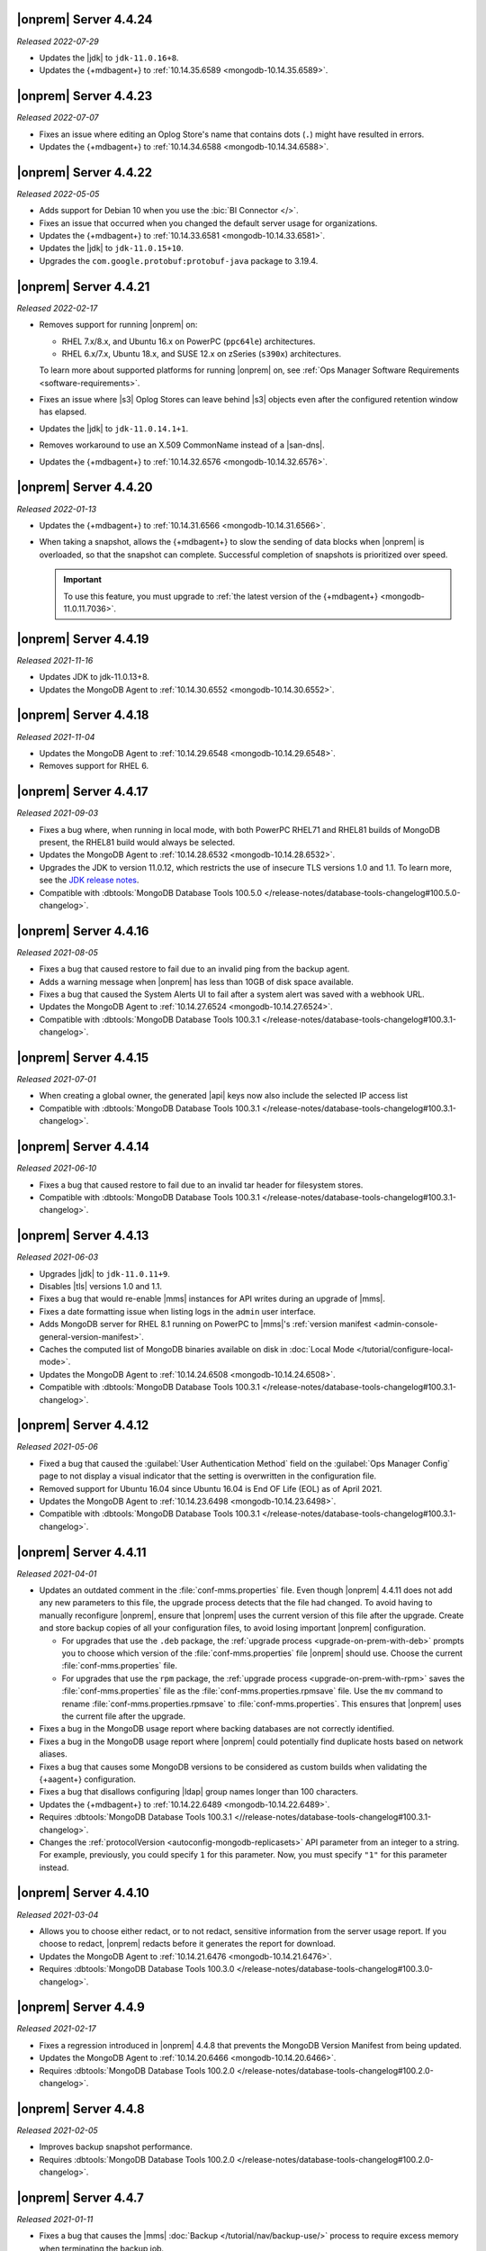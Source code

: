 .. _opsmgr-server-4.4.24:

|onprem| Server 4.4.24
~~~~~~~~~~~~~~~~~~~~~~

*Released 2022-07-29*

- Updates the |jdk| to ``jdk-11.0.16+8``.
- Updates the {+mdbagent+} to :ref:`10.14.35.6589
  <mongodb-10.14.35.6589>`.

.. _opsmgr-server-4.4.23:

|onprem| Server 4.4.23
~~~~~~~~~~~~~~~~~~~~~~

*Released 2022-07-07*

- Fixes an issue where editing an Oplog Store's name that contains dots 
  (``.``) might have resulted in errors.
- Updates the {+mdbagent+} to :ref:`10.14.34.6588
  <mongodb-10.14.34.6588>`.

.. _opsmgr-server-4.4.22:

|onprem| Server 4.4.22
~~~~~~~~~~~~~~~~~~~~~~

*Released 2022-05-05*

- Adds support for Debian 10 when you use the :bic:`BI Connector </>`.
- Fixes an issue that occurred when you changed the default server
  usage for organizations.
- Updates the {+mdbagent+} to :ref:`10.14.33.6581 <mongodb-10.14.33.6581>`.
- Updates the |jdk| to ``jdk-11.0.15+10``.
- Upgrades the ``com.google.protobuf:protobuf-java`` package to 3.19.4.

.. _opsmgr-server-4.4.21:

|onprem| Server 4.4.21
~~~~~~~~~~~~~~~~~~~~~~

*Released 2022-02-17*

- Removes support for running |onprem| on:
  
  - RHEL 7.x/8.x, and Ubuntu 16.x on PowerPC (``ppc64le``)
    architectures.
  - RHEL 6.x/7.x, Ubuntu 18.x, and SUSE 12.x on zSeries (``s390x``)
    architectures.

  To learn more about supported platforms for running |onprem| on,
  see :ref:`Ops Manager Software Requirements <software-requirements>`.

- Fixes an issue where |s3| Oplog Stores can leave behind |s3| 
  objects even after the configured retention window has elapsed.

- Updates the |jdk| to ``jdk-11.0.14.1+1``.

- Removes workaround to use an X.509 CommonName instead of a |san-dns|.

- Updates the {+mdbagent+} to :ref:`10.14.32.6576 <mongodb-10.14.32.6576>`.

.. _opsmgr-server-4.4.20:

|onprem| Server 4.4.20
~~~~~~~~~~~~~~~~~~~~~~

*Released 2022-01-13*

- Updates the {+mdbagent+} to :ref:`10.14.31.6566 <mongodb-10.14.31.6566>`.

- When taking a snapshot, allows the {+mdbagent+} to slow the sending of data blocks 
  when |onprem| is overloaded, so that the snapshot can complete. Successful 
  completion of snapshots is prioritized over speed.
  
  .. important::

     To use this feature, you must upgrade to 
     :ref:`the latest version of the {+mdbagent+} <mongodb-11.0.11.7036>`.

.. _opsmgr-server-4.4.19:

|onprem| Server 4.4.19
~~~~~~~~~~~~~~~~~~~~~~

*Released 2021-11-16*

- Updates JDK to jdk-11.0.13+8.
- Updates the MongoDB Agent to :ref:`10.14.30.6552 <mongodb-10.14.30.6552>`.

.. _opsmgr-server-4.4.18:

|onprem| Server 4.4.18
~~~~~~~~~~~~~~~~~~~~~~

*Released 2021-11-04*

- Updates the MongoDB Agent to :ref:`10.14.29.6548 <mongodb-10.14.29.6548>`.
- Removes support for RHEL 6.

.. _opsmgr-server-4.4.17:

|onprem| Server 4.4.17
~~~~~~~~~~~~~~~~~~~~~~

*Released 2021-09-03*

- Fixes a bug where, when running in local mode, with both PowerPC
  RHEL71 and RHEL81 builds of MongoDB present, the RHEL81 build would
  always be selected.

- Updates the MongoDB Agent to :ref:`10.14.28.6532
  <mongodb-10.14.28.6532>`.

- Upgrades the JDK to version 11.0.12, which restricts the use of
  insecure TLS versions 1.0 and 1.1. To learn more, see the
  `JDK release notes <https://www.oracle.com/java/technologies/javase/11-0-11-relnotes.html#JDK-8202343>`__.

- Compatible with :dbtools:`MongoDB Database Tools 100.5.0 
  </release-notes/database-tools-changelog#100.5.0-changelog>`.


.. _opsmgr-server-4.4.16:

|onprem| Server 4.4.16
~~~~~~~~~~~~~~~~~~~~~~

*Released 2021-08-05*

- Fixes a bug that caused restore to fail due to an invalid ping from 
  the backup agent.

- Adds a warning message when |onprem| has less than 10GB of disk space 
  available.

- Fixes a bug that caused the System Alerts UI to fail after a system 
  alert was saved with a webhook URL.

- Updates the MongoDB Agent to :ref:`10.14.27.6524
  <mongodb-10.14.27.6524>`.

- Compatible with :dbtools:`MongoDB Database Tools 100.3.1 
  </release-notes/database-tools-changelog#100.3.1-changelog>`.

.. _opsmgr-server-4.4.15:

|onprem| Server 4.4.15
~~~~~~~~~~~~~~~~~~~~~~

*Released 2021-07-01*

- When creating a global owner, the generated |api| keys now also
  include the selected IP access list
- Compatible with :dbtools:`MongoDB Database Tools 100.3.1 
  </release-notes/database-tools-changelog#100.3.1-changelog>`.

.. _opsmgr-server-4.4.14:

|onprem| Server 4.4.14
~~~~~~~~~~~~~~~~~~~~~~

*Released 2021-06-10*

- Fixes a bug that caused restore to fail due to an invalid tar header 
  for filesystem stores.
- Compatible with :dbtools:`MongoDB Database Tools 100.3.1 
  </release-notes/database-tools-changelog#100.3.1-changelog>`.

.. _opsmgr-server-4.4.13:

|onprem| Server 4.4.13
~~~~~~~~~~~~~~~~~~~~~~

*Released 2021-06-03*

- Upgrades |jdk| to ``jdk-11.0.11+9``.
- Disables |tls| versions 1.0 and 1.1.
- Fixes a bug that would re-enable |mms| instances for API writes 
  during an upgrade of |mms|.
- Fixes a date formatting issue when listing logs in the ``admin`` 
  user interface.
- Adds MongoDB server for RHEL 8.1 running on PowerPC to |mms|\'s 
  :ref:`version manifest <admin-console-general-version-manifest>`.
- Caches the computed list of MongoDB binaries available on disk in 
  :doc:`Local Mode </tutorial/configure-local-mode>`.
- Updates the MongoDB Agent to :ref:`10.14.24.6508
  <mongodb-10.14.24.6508>`.
- Compatible with :dbtools:`MongoDB Database Tools 100.3.1 
  </release-notes/database-tools-changelog#100.3.1-changelog>`.

.. _opsmgr-server-4.4.12:

|onprem| Server 4.4.12
~~~~~~~~~~~~~~~~~~~~~~

*Released 2021-05-06*

- Fixed a bug that caused the :guilabel:`User Authentication Method` 
  field on the :guilabel:`Ops Manager Config` page to not display a 
  visual indicator that the setting is overwritten in the configuration 
  file.
- Removed support for Ubuntu 16.04 since Ubuntu 16.04 is End OF Life
  (EOL) as of April 2021.

- Updates the MongoDB Agent to
  :ref:`10.14.23.6498 <mongodb-10.14.23.6498>`.

- Compatible with :dbtools:`MongoDB Database Tools 100.3.1 
  </release-notes/database-tools-changelog#100.3.1-changelog>`.

.. _opsmgr-server-4.4.11:

|onprem| Server 4.4.11
~~~~~~~~~~~~~~~~~~~~~~

*Released 2021-04-01*

- Updates an outdated comment in the :file:`conf-mms.properties` file.
  Even though |onprem| 4.4.11 does not add any new parameters to this
  file, the upgrade process detects that the file had changed.
  To avoid having to manually reconfigure |onprem|, ensure that |onprem|
  uses the current version of this file after the upgrade. Create and
  store backup copies of all your configuration files, to avoid losing
  important |onprem| configuration.

  - For upgrades that use the ``.deb`` package,
    the :ref:`upgrade process <upgrade-on-prem-with-deb>` prompts you
    to choose which version of the :file:`conf-mms.properties` file
    |onprem| should use. Choose the current :file:`conf-mms.properties`
    file.

  - For upgrades that use the ``rpm`` package,
    the :ref:`upgrade process <upgrade-on-prem-with-rpm>` saves
    the :file:`conf-mms.properties` file as the
    :file:`conf-mms.properties.rpmsave`
    file. Use the ``mv`` command to rename
    :file:`conf-mms.properties.rpmsave`
    to :file:`conf-mms.properties`. This ensures that |onprem| uses the
    current file after the upgrade.

- Fixes a bug in the MongoDB usage report where backing databases are
  not correctly identified.
- Fixes a bug in the MongoDB usage report where |onprem|  could
  potentially find duplicate hosts based on network aliases.
- Fixes a bug that causes some MongoDB versions to be considered as
  custom builds when validating the {+aagent+} configuration.
- Fixes a bug that disallows configuring |ldap| group names longer
  than 100 characters.
- Updates the {+mdbagent+} to :ref:`10.14.22.6489 <mongodb-10.14.22.6489>`.
- Requires :dbtools:`MongoDB Database Tools 100.3.1 <//release-notes/database-tools-changelog#100.3.1-changelog>`.
- Changes the :ref:`protocolVersion <autoconfig-mongodb-replicasets>` 
  API parameter from an integer to a string. For example, previously, 
  you could specify  ``1`` for this parameter. Now, you must specify 
  ``"1"`` for this parameter instead.

.. _opsmgr-server-4.4.10:

|onprem| Server 4.4.10
~~~~~~~~~~~~~~~~~~~~~~

*Released 2021-03-04*

- Allows you to choose either redact, or to not redact, sensitive
  information from the server usage report. If you choose to redact,
  |onprem| redacts before it generates the report for download.
- Updates the MongoDB Agent to
  :ref:`10.14.21.6476 <mongodb-10.14.21.6476>`.
- Requires :dbtools:`MongoDB Database Tools 100.3.0
  </release-notes/database-tools-changelog#100.3.0-changelog>`.

.. _opsmgr-server-4.4.9:

|onprem| Server 4.4.9
~~~~~~~~~~~~~~~~~~~~~

*Released 2021-02-17*

- Fixes a regression introduced in |onprem| 4.4.8 that prevents the MongoDB
  Version Manifest from being updated.
- Updates the MongoDB Agent to
  :ref:`10.14.20.6466 <mongodb-10.14.20.6466>`.
- Requires :dbtools:`MongoDB Database Tools 100.2.0
  </release-notes/database-tools-changelog#100.2.0-changelog>`.

.. _opsmgr-server-4.4.8:

|onprem| Server 4.4.8
~~~~~~~~~~~~~~~~~~~~~

*Released 2021-02-05*

- Improves backup snapshot performance.
- Requires :dbtools:`MongoDB Database Tools 100.2.0 
  </release-notes/database-tools-changelog#100.2.0-changelog>`.

.. _opsmgr-server-4.4.7:

|onprem| Server 4.4.7
~~~~~~~~~~~~~~~~~~~~~

*Released 2021-01-11*

- Fixes a bug that causes the |mms|
  :doc:`Backup </tutorial/nav/backup-use/>` process to require excess
  memory when terminating the backup job.
- Fixes a bug that causes the backup process to fail to take new
  snapshots when using a :term:`File System Store` during a
  :doc:`backup </tutorial/nav/backup-deployments/>` of a MongoDB
  deployment on version 4.2 or later.
- Limits host ping information from active groups to when
  generating the :doc:`diagnostic archives </tutorial/retrieve-debug-diagnostics/>` file.
- Limits backup logs based on the ``limit`` option when generating the
  :doc:`diagnostic archives </reference/api/diagnostics/get-project-diagnostic-archive/>`.
- Updates the MongoDB Agent to
  :ref:`10.14.18.6453 <mongodb-10.14.18.6453>`.
- Requires :dbtools:`MongoDB Database Tools 100.2.0
  </release-notes/database-tools-changelog#100.2.0-changelog>`.

.. _opsmgr-server-4.4.6:

|onprem| Server 4.4.6
~~~~~~~~~~~~~~~~~~~~~

*Released 2020-12-03*

- Fixes a bug that prevents |mms| from correctly authenticating to an
  :doc:`HTTP Proxy </tutorial/use-with-http-proxy/>`.
- Limits Tracking and Groom Jobs to the Backup Daemons set in the
  Backup Configuration. This applies to the project in which you set
  the configuration and run the jobs.
- Updates the MongoDB Agent to
  :ref:`10.14.17.6445 <mongodb-10.14.17.6445>`
- Requires :dbtools:`MongoDB Database Tools 100.2.0 
  </release-notes/database-tools-changelog#100.2.0-changelog>`.

.. _opsmgr-server-4.4.5:

|onprem| Server 4.4.5
~~~~~~~~~~~~~~~~~~~~~

*Released 2020-11-05*

- Updates the |jdk| to ``jdk-jdk-11.0.9.11.1``.

- Supports viewing MongoDB Profiler entries with overlapping timestamps
  separately in the Visual Query Profiler.

- Updates the MongoDB Agent to
  :ref:`10.14.16.6437 <mongodb-10.14.16.6437>`.

- Requires :dbtools:`MongoDB Database Tools 100.2.0 
  </release-notes/database-tools-changelog#100.2.0-changelog>`.

.. _opsmgr-server-4.4.4:

|onprem| Server 4.4.4
~~~~~~~~~~~~~~~~~~~~~

*Released 2020-10-07*

- Adds |jvm| Arguments in the |mms| diagnostic archive.

- Adds a new configuration parameter :setting:`Non Proxy Hosts`
  which allows the |mms| Application Server to bypass the
  outgoing proxy you configured when accessing specific hosts.

- Fixes a bug that prevents users from changing their password.

- Updates the MongoDB Agent to
  :ref:`10.14.15.6432 <mongodb-10.14.15.6432>`.

- Adds support for Ubuntu 20.04.

- Requires :dbtools:`MongoDB Database Tools 100.1.0 
  </release-notes/database-tools-changelog#100.1.0-changelog>`.

.. _opsmgr-server-4.4.3:

|onprem| Server 4.4.3
~~~~~~~~~~~~~~~~~~~~~

*Released 2020-09-23*

- Fixes a high severity vulnerability in Ops Manager. ``CVE-2020-7927``
  is allocated for this issue.

- Fixes an issue that can prevent alert processing for monitored
  clusters with partial status information.

- Removes ``muninEnabled`` and ``muninPort`` fields from the
  :ref:`Hosts <hosts-public-api>` |api|.

- Updates the MongoDB Agent to
  :ref:`10.14.14.6427 <mongodb-10.14.14.6427>`.

- Requires :dbtools:`MongoDB Database Tools 100.1.0 
  </release-notes/database-tools-changelog#100.1.0-changelog>`.

.. _opsmgr-server-4.4.2:

|onprem| Server 4.4.2
~~~~~~~~~~~~~~~~~~~~~

*Released 2020-09-03*

- Fixes unexpected errors that occur when:

  - Editing a blockstore with one or more dots (``.``) in its name.
  - Trying to update
    :ref:`Global API Keys <admin-console-general-api-keys>` via the
    |api| with an invalid request.
  - Trying to update a global whitelist IP.

- Includes :bic:`MongoDB Business Intelligence Connector v2.14.0 </>`.

- Supports file system snapshot stores with MongoDB databases running
  |fcv-link| 4.2 or later.

- Updates the MongoDB Agent to
  :ref:`10.14.13.6423 <mongodb-10.14.13.6423>`.

- Requires :dbtools:`MongoDB Database Tools 100.1.0 
  </release-notes/database-tools-changelog#100.1.0-changelog>`.

.. _opsmgr-server-4.4.1:

|onprem| Server 4.4.1
~~~~~~~~~~~~~~~~~~~~~

*Released 2020-08-05*

- Allows replica sets to be force reconfigured using console.

- Fixes an issue with Organization-level |api| key returning
  `HTTP error 500 <https://httpstatuses.com/500>`__ when no roles are
  defined.

- Improves |onprem| packaging.

- Updates MongoDB Agent to :ref:`10.14.12.6411 <mongodb-10.14.12.6411>`.

- Requires :dbtools:`MongoDB Database Tools 100.0.2 
  </release-notes/database-tools-changelog#100.02-changelog>`.

.. _opsmgr-server-4.4.0:

|onprem| Server 4.4.0
~~~~~~~~~~~~~~~~~~~~~

*Released 2020-07-08*

- Supports management, monitoring and backup of MongoDB 4.4
  deployments.

- Can be deployed to Kubernetes using the
  :k8s:`MongoDB Enterprise Kubernetes Operator </>`.

- Improves summary and detailed views of MongoDB deployments.

- Improves the operational performance of managing large sharded
  clusters.

  .. example::

     Applies requested configuration changes across the cluster faster.

- Improves rendering performance of the Metrics page.

- Supports direct monitoring of the |onprem| application database.

- Supports fetching MongoDB binaries from a custom |http| server.

- Sets the Profiler to use MongoDB slow query logs as the default data
  source.

  If you had not enabled the :doc:`Profiler </tutorial/profile-database>`:
    You now see the :doc:`Profiler </tutorial/profile-database>`. |mms|
    sources the data points from your
    :ref:`slow query logs <pa-slow-queries>`. These
    :manual:`data points </reference/configuration-options/#operationprofiling-options>` have
    been logged since |onprem| 4.2 through the
    :ref:`Performance Advisor <pa-slow-queries>`.

  If you had enabled the :doc:`Profiler </tutorial/profile-database>`:
    You continue to see the Profiler. |mms| sources the data points
    from your :ref:`slow query logs <pa-slow-queries>`  rather than
    through the
    :doc:`MongoDB Profiler entries </tutorial/profile-database>`.
    (These entries continue to be ingested.) The MongoDB Profiler
    entries contain more detailed information than the slow query
    logs. To revert to using the profiler entries, toggle the
    Project's feature flag :guilabel:`Profiler Nds` to ``OFF``.

- Introduces Schema Advisor for automatic identification of schema
  optimization opportunities.

- Supports |aws| |iam| roles in |s3| Snapshot Store configurations.

- Upgrades OpenJDK to 11.0.8+10.

- Requires :dbtools:`MongoDB Database Tools 100.0.2 
  </release-notes/database-tools-changelog#100.02-changelog>`.

.. note:: Ops Manager Support Ends after 4.4 Series

   .. include:: /includes/facts/opsmgr-windows-stops-4.4.rst
